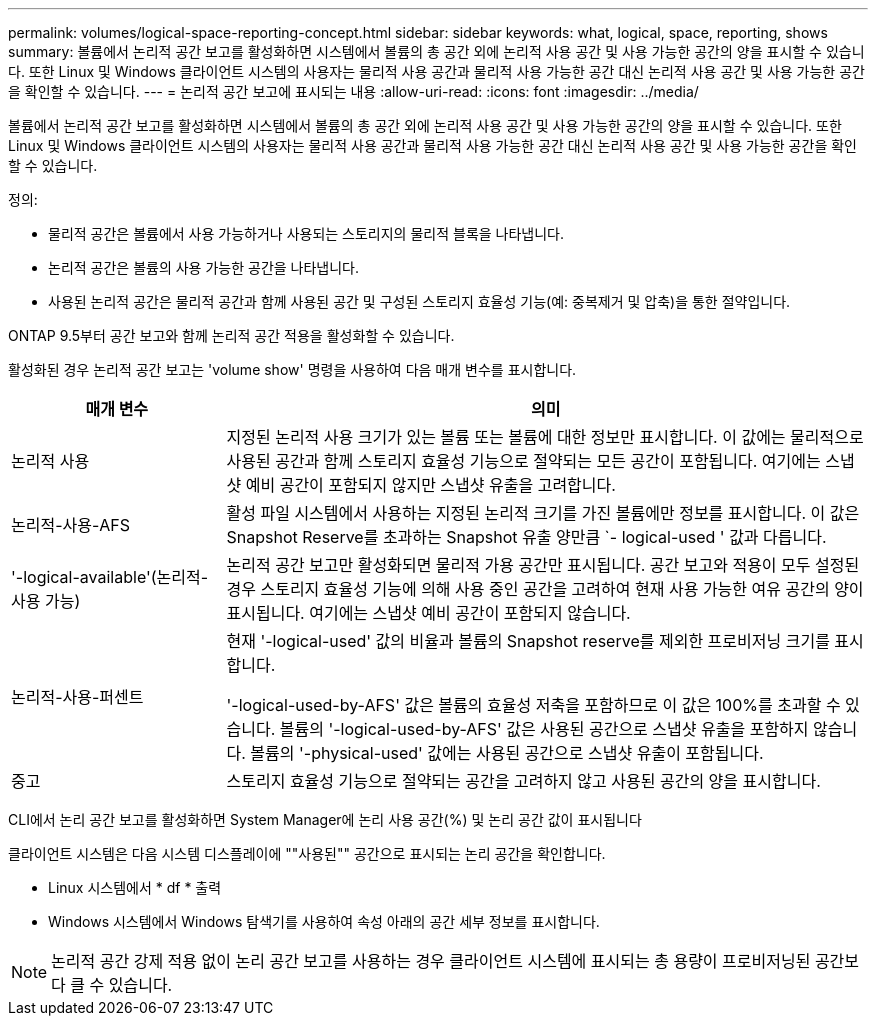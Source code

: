 ---
permalink: volumes/logical-space-reporting-concept.html 
sidebar: sidebar 
keywords: what, logical, space, reporting, shows 
summary: 볼륨에서 논리적 공간 보고를 활성화하면 시스템에서 볼륨의 총 공간 외에 논리적 사용 공간 및 사용 가능한 공간의 양을 표시할 수 있습니다. 또한 Linux 및 Windows 클라이언트 시스템의 사용자는 물리적 사용 공간과 물리적 사용 가능한 공간 대신 논리적 사용 공간 및 사용 가능한 공간을 확인할 수 있습니다. 
---
= 논리적 공간 보고에 표시되는 내용
:allow-uri-read: 
:icons: font
:imagesdir: ../media/


[role="lead"]
볼륨에서 논리적 공간 보고를 활성화하면 시스템에서 볼륨의 총 공간 외에 논리적 사용 공간 및 사용 가능한 공간의 양을 표시할 수 있습니다. 또한 Linux 및 Windows 클라이언트 시스템의 사용자는 물리적 사용 공간과 물리적 사용 가능한 공간 대신 논리적 사용 공간 및 사용 가능한 공간을 확인할 수 있습니다.

정의:

* 물리적 공간은 볼륨에서 사용 가능하거나 사용되는 스토리지의 물리적 블록을 나타냅니다.
* 논리적 공간은 볼륨의 사용 가능한 공간을 나타냅니다.
* 사용된 논리적 공간은 물리적 공간과 함께 사용된 공간 및 구성된 스토리지 효율성 기능(예: 중복제거 및 압축)을 통한 절약입니다.


ONTAP 9.5부터 공간 보고와 함께 논리적 공간 적용을 활성화할 수 있습니다.

활성화된 경우 논리적 공간 보고는 'volume show' 명령을 사용하여 다음 매개 변수를 표시합니다.

[cols="25%,75%"]
|===
| 매개 변수 | 의미 


 a| 
논리적 사용
 a| 
지정된 논리적 사용 크기가 있는 볼륨 또는 볼륨에 대한 정보만 표시합니다. 이 값에는 물리적으로 사용된 공간과 함께 스토리지 효율성 기능으로 절약되는 모든 공간이 포함됩니다. 여기에는 스냅샷 예비 공간이 포함되지 않지만 스냅샷 유출을 고려합니다.



 a| 
논리적-사용-AFS
 a| 
활성 파일 시스템에서 사용하는 지정된 논리적 크기를 가진 볼륨에만 정보를 표시합니다. 이 값은 Snapshot Reserve를 초과하는 Snapshot 유출 양만큼 `- logical-used ' 값과 다릅니다.



 a| 
'-logical-available'(논리적-사용 가능)
 a| 
논리적 공간 보고만 활성화되면 물리적 가용 공간만 표시됩니다. 공간 보고와 적용이 모두 설정된 경우 스토리지 효율성 기능에 의해 사용 중인 공간을 고려하여 현재 사용 가능한 여유 공간의 양이 표시됩니다. 여기에는 스냅샷 예비 공간이 포함되지 않습니다.



 a| 
논리적-사용-퍼센트
 a| 
현재 '-logical-used' 값의 비율과 볼륨의 Snapshot reserve를 제외한 프로비저닝 크기를 표시합니다.

'-logical-used-by-AFS' 값은 볼륨의 효율성 저축을 포함하므로 이 값은 100%를 초과할 수 있습니다. 볼륨의 '-logical-used-by-AFS' 값은 사용된 공간으로 스냅샷 유출을 포함하지 않습니다. 볼륨의 '-physical-used' 값에는 사용된 공간으로 스냅샷 유출이 포함됩니다.



 a| 
중고
 a| 
스토리지 효율성 기능으로 절약되는 공간을 고려하지 않고 사용된 공간의 양을 표시합니다.

|===
CLI에서 논리 공간 보고를 활성화하면 System Manager에 논리 사용 공간(%) 및 논리 공간 값이 표시됩니다

클라이언트 시스템은 다음 시스템 디스플레이에 ""사용된"" 공간으로 표시되는 논리 공간을 확인합니다.

* Linux 시스템에서 * df * 출력
* Windows 시스템에서 Windows 탐색기를 사용하여 속성 아래의 공간 세부 정보를 표시합니다.


[NOTE]
====
논리적 공간 강제 적용 없이 논리 공간 보고를 사용하는 경우 클라이언트 시스템에 표시되는 총 용량이 프로비저닝된 공간보다 클 수 있습니다.

====